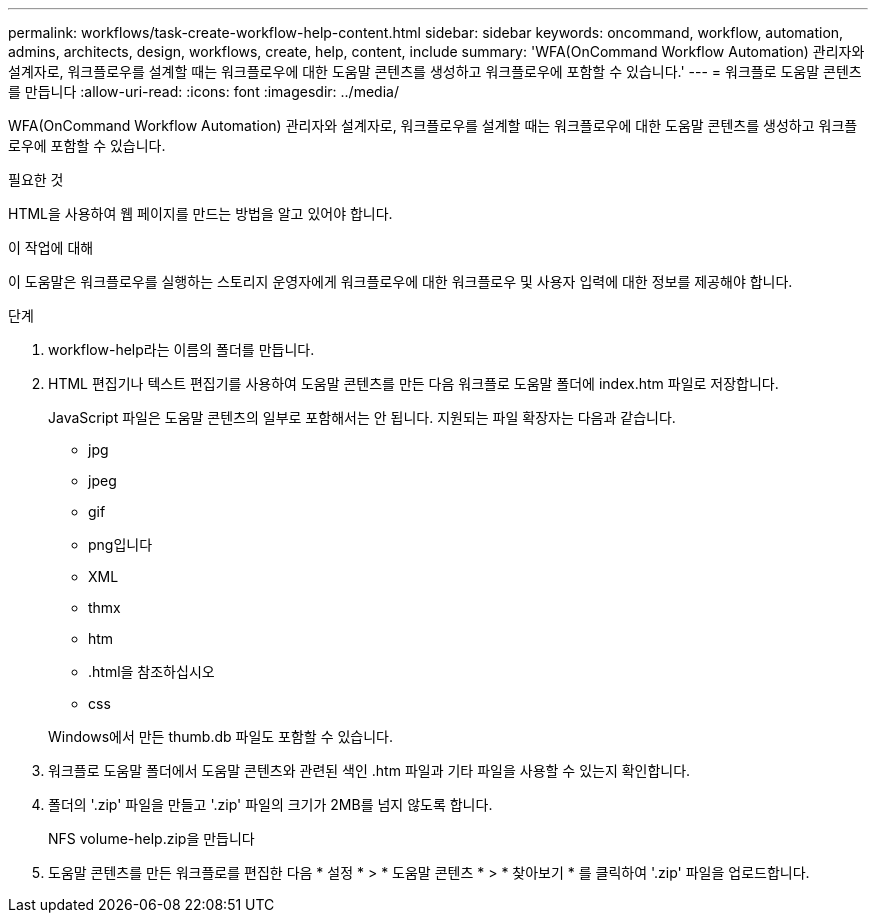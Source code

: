 ---
permalink: workflows/task-create-workflow-help-content.html 
sidebar: sidebar 
keywords: oncommand, workflow, automation, admins, architects, design, workflows, create, help, content, include 
summary: 'WFA(OnCommand Workflow Automation) 관리자와 설계자로, 워크플로우를 설계할 때는 워크플로우에 대한 도움말 콘텐츠를 생성하고 워크플로우에 포함할 수 있습니다.' 
---
= 워크플로 도움말 콘텐츠를 만듭니다
:allow-uri-read: 
:icons: font
:imagesdir: ../media/


[role="lead"]
WFA(OnCommand Workflow Automation) 관리자와 설계자로, 워크플로우를 설계할 때는 워크플로우에 대한 도움말 콘텐츠를 생성하고 워크플로우에 포함할 수 있습니다.

.필요한 것
HTML을 사용하여 웹 페이지를 만드는 방법을 알고 있어야 합니다.

.이 작업에 대해
이 도움말은 워크플로우를 실행하는 스토리지 운영자에게 워크플로우에 대한 워크플로우 및 사용자 입력에 대한 정보를 제공해야 합니다.

.단계
. workflow-help라는 이름의 폴더를 만듭니다.
. HTML 편집기나 텍스트 편집기를 사용하여 도움말 콘텐츠를 만든 다음 워크플로 도움말 폴더에 index.htm 파일로 저장합니다.
+
JavaScript 파일은 도움말 콘텐츠의 일부로 포함해서는 안 됩니다. 지원되는 파일 확장자는 다음과 같습니다.

+
** jpg
** jpeg
** gif
** png입니다
** XML
** thmx
** htm
** .html을 참조하십시오
** css


+
Windows에서 만든 thumb.db 파일도 포함할 수 있습니다.

. 워크플로 도움말 폴더에서 도움말 콘텐츠와 관련된 색인 .htm 파일과 기타 파일을 사용할 수 있는지 확인합니다.
. 폴더의 '.zip' 파일을 만들고 '.zip' 파일의 크기가 2MB를 넘지 않도록 합니다.
+
NFS volume-help.zip을 만듭니다

. 도움말 콘텐츠를 만든 워크플로를 편집한 다음 * 설정 * > * 도움말 콘텐츠 * > * 찾아보기 * 를 클릭하여 '.zip' 파일을 업로드합니다.


